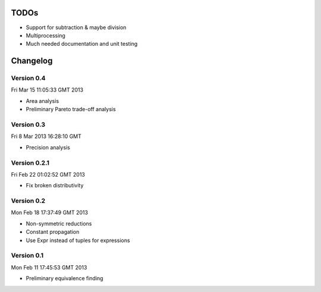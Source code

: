 TODOs
=====

* Support for subtraction & maybe division
* Multiprocessing
* Much needed documentation and unit testing

Changelog
=========

Version 0.4
-----------

Fri Mar 15 11:05:33 GMT 2013

* Area analysis
* Preliminary Pareto trade-off analysis

Version 0.3
-----------

Fri  8 Mar 2013 16:28:10 GMT

* Precision analysis

Version 0.2.1
-------------

Fri Feb 22 01:02:52 GMT 2013

* Fix broken distributivity

Version 0.2
-----------

Mon Feb 18 17:37:49 GMT 2013

* Non-symmetric reductions
* Constant propagation
* Use Expr instead of tuples for expressions

Version 0.1
-----------

Mon Feb 11 17:45:53 GMT 2013

* Preliminary equivalence finding
